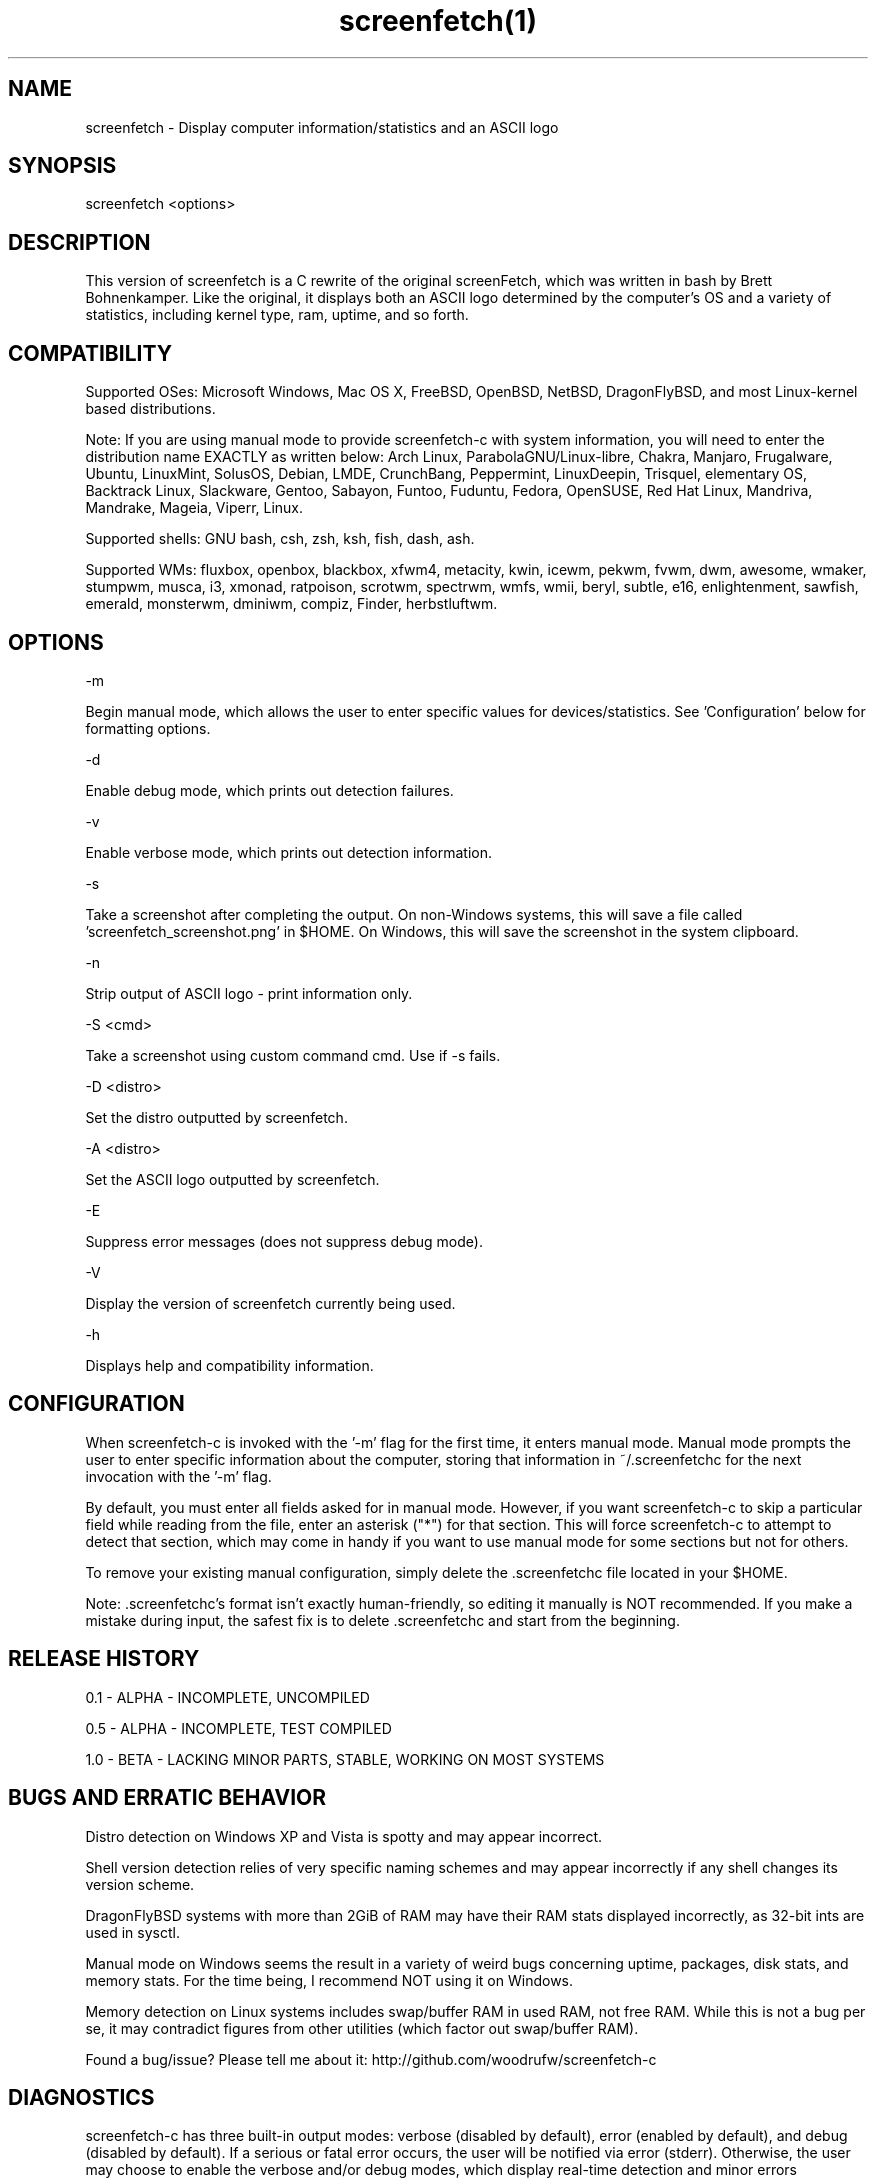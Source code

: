.\" Manpage for screenfetch
.\" Contact woodrufw@bxscience.edu to report any bugs or errors

.TH screenfetch(1) "1.0b" "screenfetch man page" "04 August 2013"
.SH NAME

screenfetch \- Display computer information/statistics and an ASCII logo

.SH SYNOPSIS
screenfetch <options>

.SH DESCRIPTION
This version of screenfetch is a C rewrite of the original screenFetch, 
which was written in bash by Brett Bohnenkamper. Like the original, 
it displays both an ASCII logo determined by the computer's OS 
and a variety of statistics, including kernel type, ram, uptime, and so forth.

.SH COMPATIBILITY

Supported OSes:
Microsoft Windows, Mac OS X, FreeBSD, OpenBSD, NetBSD, DragonFlyBSD, 
and most Linux-kernel based distributions. 

Note: If you are using manual mode to provide screenfetch-c with system information, you will need to enter the distribution name EXACTLY as written below:
Arch Linux, ParabolaGNU/Linux-libre, Chakra, Manjaro, Frugalware, Ubuntu, LinuxMint, SolusOS, Debian, LMDE, CrunchBang, Peppermint, LinuxDeepin, Trisquel, elementary OS, Backtrack Linux, Slackware, Gentoo, Sabayon, Funtoo, Fuduntu, Fedora, OpenSUSE, Red Hat Linux, Mandriva, Mandrake, Mageia, Viperr, Linux.

Supported shells:
GNU bash, csh, zsh, ksh, fish, dash, ash.

Supported WMs:
fluxbox, openbox, blackbox, xfwm4, metacity, kwin, icewm, pekwm, fvwm, dwm, awesome, wmaker, stumpwm, musca, i3, xmonad, ratpoison, scrotwm, spectrwm, wmfs, wmii, beryl, subtle, e16, enlightenment, sawfish, emerald, monsterwm, dminiwm, compiz, Finder, herbstluftwm.

.SH OPTIONS
-m

Begin manual mode, which allows the user to enter specific values for devices/statistics. See 'Configuration' below for formatting options.

-d

Enable debug mode, which prints out detection failures.

-v

Enable verbose mode, which prints out detection information.

-s

Take a screenshot after completing the output. On non-Windows systems, this will save a file called 'screenfetch_screenshot.png' in $HOME. On Windows, this will save the screenshot in the system clipboard.

-n

Strip output of ASCII logo - print information only.

-S <cmd>

Take a screenshot using custom command cmd. Use if -s fails.

-D <distro>

Set the distro outputted by screenfetch.

-A <distro>

Set the ASCII logo outputted by screenfetch.

-E

Suppress error messages (does not suppress debug mode).

-V

Display the version of screenfetch currently being used.

-h

Displays help and compatibility information.

.SH CONFIGURATION
When screenfetch-c is invoked with the '-m' flag for the first time, it enters manual mode.
Manual mode prompts the user to enter specific information about the computer, storing that information in ~/.screenfetchc for the next invocation with the '-m' flag.

By default, you must enter all fields asked for in manual mode. However, if you want screenfetch-c to skip a particular field while reading from the file, enter an asterisk ("*") for that section. This will force screenfetch-c to attempt to detect that section, which may come in handy if you want to use manual mode for some sections but not for others.

To remove your existing manual configuration, simply delete the .screenfetchc file located in your $HOME. 

Note: .screenfetchc's format isn't exactly human-friendly, so editing it manually is NOT recommended. If you make a mistake during input, the safest fix is to delete .screenfetchc and start from the beginning.

.SH RELEASE HISTORY
0.1 - ALPHA - INCOMPLETE, UNCOMPILED

0.5 - ALPHA - INCOMPLETE, TEST COMPILED

1.0 - BETA - LACKING MINOR PARTS, STABLE, WORKING ON MOST SYSTEMS

.SH BUGS AND ERRATIC BEHAVIOR
Distro detection on Windows XP and Vista is spotty and may appear incorrect.

Shell version detection relies of very specific naming schemes and may appear incorrectly if any shell changes its version scheme.

DragonFlyBSD systems with more than 2GiB of RAM may have their RAM stats displayed incorrectly, as 32-bit ints are used in sysctl.

Manual mode on Windows seems the result in a variety of weird bugs concerning uptime, packages, disk stats, and memory stats. For the time being, I recommend NOT using it on Windows.

Memory detection on Linux systems includes swap/buffer RAM in used RAM, not free RAM. While this is not a bug per se, it may contradict figures from other utilities (which factor out swap/buffer RAM).

Found a bug/issue? Please tell me about it:
http://github.com/woodrufw/screenfetch-c

.SH DIAGNOSTICS
screenfetch-c has three built-in output modes: verbose (disabled by default), error (enabled by default), and debug (disabled by default).
If a serious or fatal error occurs, the user will be notified via error (stderr).
Otherwise, the user may choose to enable the verbose and/or debug modes, which display real-time detection and minor errors respectively.

screenfetch-c returns EXIT_SUCCESS or EXIT_FAILURE, depending on the conditions behind program termination. 

.SH AUTHOR
screenFetch was originally written by Brett Bohnenkamper (kittykatt@archlinux.us)

This rewrite was written by William Woodruff (woodrufw@bxscience.edu).
It is licensed under an MIT-style open source license, which you should have received with a copy of the source code.
